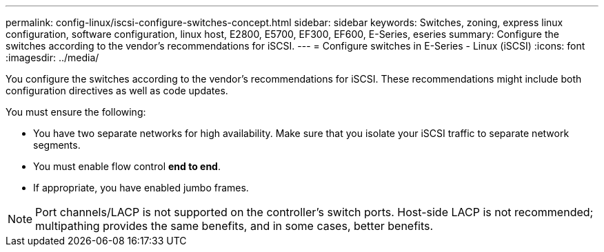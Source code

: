 ---
permalink: config-linux/iscsi-configure-switches-concept.html
sidebar: sidebar
keywords: Switches, zoning, express linux configuration, software configuration, linux host, E2800, E5700, EF300, EF600, E-Series, eseries
summary: Configure the switches according to the vendor’s recommendations for iSCSI.
---
= Configure switches in E-Series - Linux (iSCSI)
:icons: font
:imagesdir: ../media/

[.lead]
You configure the switches according to the vendor's recommendations for iSCSI. These recommendations might include both configuration directives as well as code updates.

You must ensure the following:

* You have two separate networks for high availability. Make sure that you isolate your iSCSI traffic to separate network segments.
* You must enable flow control *end to end*.
* If appropriate, you have enabled jumbo frames.

NOTE: Port channels/LACP is not supported on the controller's switch ports. Host-side LACP is not recommended; multipathing provides the same benefits, and in some cases, better benefits.
